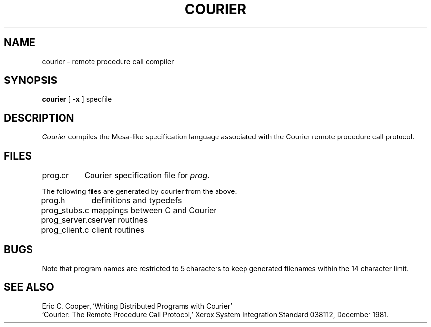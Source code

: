.TH COURIER 1 
.SH NAME
courier \- remote procedure call compiler
.SH SYNOPSIS
.B courier
[
.B \-x
] specfile
.SH DESCRIPTION
.I Courier
compiles the Mesa-like specification language
associated with the Courier remote procedure call protocol.
.SH FILES
.ta \w'prog_server.c  'u
prog.cr	Courier specification file for \fIprog\fR.
.PP
The following files are generated by courier from the above:
.LP
prog.h	definitions and typedefs
.br
prog_stubs.c	mappings between C and Courier
.br
prog_server.c	server routines
.br
prog_client.c	client routines
.SH BUGS
Note that program names are restricted to 5 characters to keep
generated filenames within the 14 character limit.
.SH "SEE ALSO"
Eric C. Cooper,
`Writing Distributed Programs with Courier'
.br
`Courier: The Remote Procedure Call Protocol,'
Xerox System Integration Standard 038112,
December 1981.

